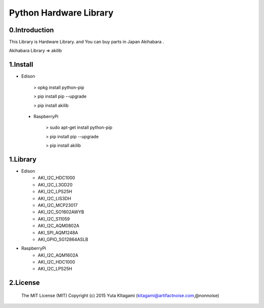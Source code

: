 =========================================================
Python Hardware Library
=========================================================



0.Introduction
-------------------------------------------------------------------------------------------------------------

This Library is Hardware Library. and You can buy parts in Japan Akihabara .

Akihabara Library =>  akilib

1.Install
-------------------------------------------------------------------------------------------------------------

- Edison

    > opkg install python-pip

    > pip install pip --upgrade

    > pip install akilib

 - RaspberryPi

    > sudo apt-get install python-pip

    > pip install pip --upgrade

    > pip install akilib



1.Library
-------------------------------------------------------------------------------------------------------------

- Edison
    - AKI_I2C_HDC1000
    - AKI_I2C_L3GD20
    - AKI_I2C_LPS25H
    - AKI_I2C_LIS3DH
    - AKI_I2C_MCP23017
    - AKI_I2C_SO1602AWYB
    - AKI_I2C_S11059
    - AKI_I2C_AQM0802A
    - AKI_SPI_AQM1248A
    - AKI_GPIO_SG12864ASLB
- RaspberryPi
    - AKI_I2C_AQM1602A
    - AKI_I2C_HDC1000
    - AKI_I2C_LPS25H

2.License
-------------------------------------------------------------------------------------------------------------

    The MIT License (MIT)
    Copyright (c) 2015 Yuta KItagami (kitagami@artifactnoise.com,@nonnoise)
